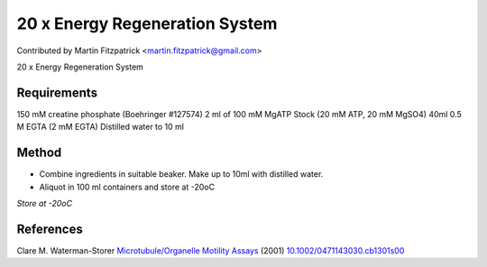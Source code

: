 20 x Energy Regeneration System
========================================================================================================

.. sectionauthor:: mfitzp <martin.fitzpatrick@gmail.com>

Contributed by Martin Fitzpatrick <martin.fitzpatrick@gmail.com>

20 x Energy Regeneration System






Requirements
------------
150 mM creatine phosphate (Boehringer #127574)
2 ml of 100 mM MgATP Stock (20 mM ATP, 20 mM MgSO4)
40ml 0.5 M EGTA (2 mM EGTA)
Distilled water to 10 ml 


Method
------

- Combine ingredients in suitable beaker. Make up to 10ml with distilled water.


- Aliquot in 100 ml containers and store at -20oC

*Store at -20oC*






References
----------


Clare M. Waterman-Storer `Microtubule/Organelle Motility Assays <http://dx.doi.org/10.1002/0471143030.cb1301s00>`_  (2001)
`10.1002/0471143030.cb1301s00 <http://dx.doi.org/10.1002/0471143030.cb1301s00>`_







